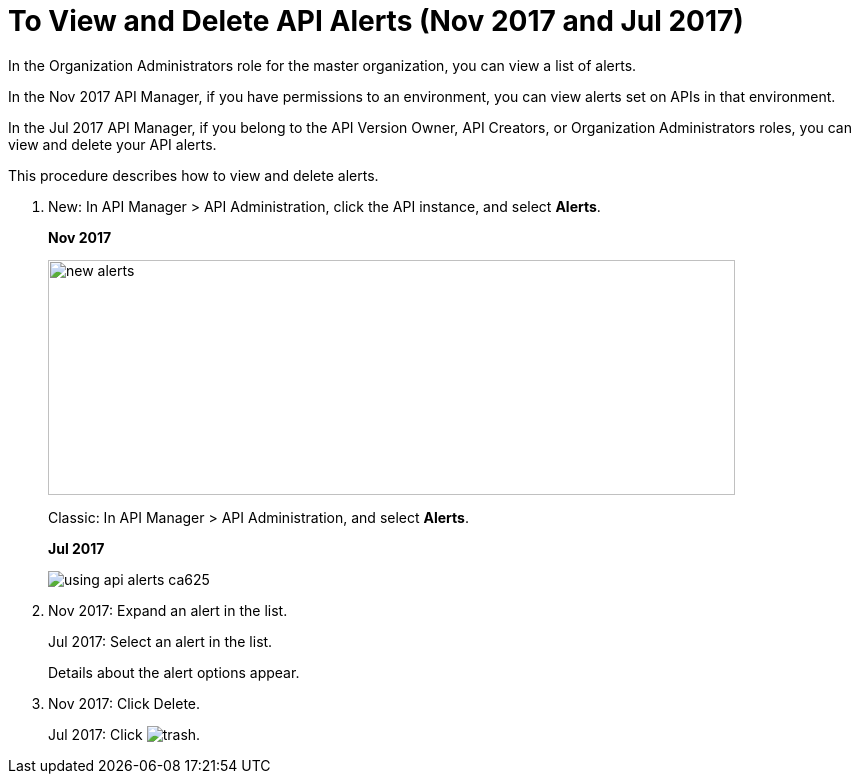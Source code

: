 = To View and Delete API Alerts (Nov 2017 and Jul 2017)

In the Organization Administrators role for the master organization, you can view a list of alerts. 

In the Nov 2017 API Manager, if you have permissions to an environment, you can view alerts set on APIs in that environment.

In the Jul 2017 API Manager, if you belong to the API Version Owner, API Creators, or Organization Administrators roles, you can view and delete your API alerts. 

This procedure describes how to view and delete alerts.

. New: In API Manager > API Administration, click the API instance, and select *Alerts*. 
+
*Nov 2017*
+
image::new-alerts.png[width=687,height=235]
+
Classic: In API Manager > API Administration, and select *Alerts*.
+
*Jul 2017*
+
image::using-api-alerts-ca625.png[]
+
. Nov 2017: Expand an alert in the list.
+
Jul 2017: Select an alert in the list.
+
Details about the alert options appear. 
+
. Nov 2017: Click Delete.
+
Jul 2017: Click image:trash.png[]. 



